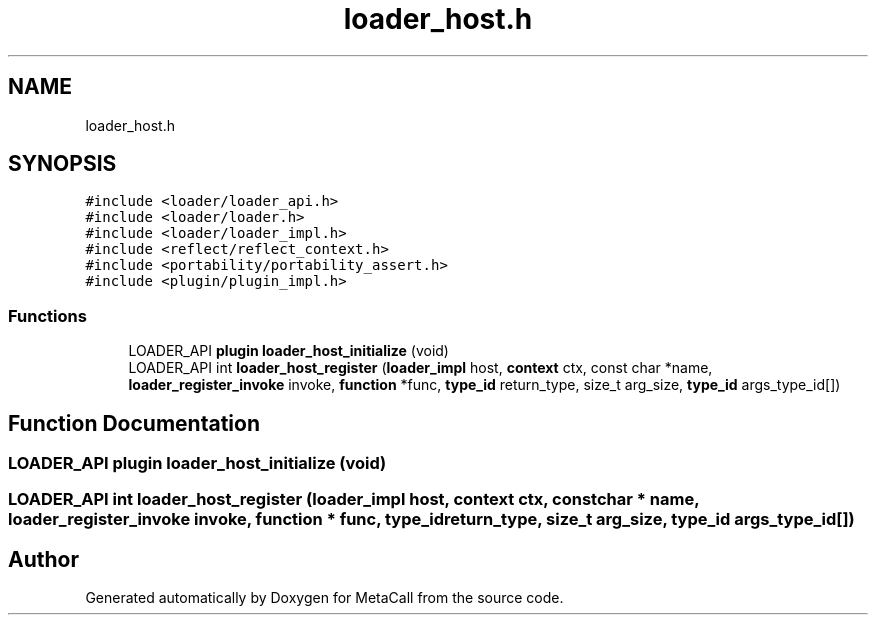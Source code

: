 .TH "loader_host.h" 3 "Thu Feb 8 2024" "Version 0.7.7.251ee5582288" "MetaCall" \" -*- nroff -*-
.ad l
.nh
.SH NAME
loader_host.h
.SH SYNOPSIS
.br
.PP
\fC#include <loader/loader_api\&.h>\fP
.br
\fC#include <loader/loader\&.h>\fP
.br
\fC#include <loader/loader_impl\&.h>\fP
.br
\fC#include <reflect/reflect_context\&.h>\fP
.br
\fC#include <portability/portability_assert\&.h>\fP
.br
\fC#include <plugin/plugin_impl\&.h>\fP
.br

.SS "Functions"

.in +1c
.ti -1c
.RI "LOADER_API \fBplugin\fP \fBloader_host_initialize\fP (void)"
.br
.ti -1c
.RI "LOADER_API int \fBloader_host_register\fP (\fBloader_impl\fP host, \fBcontext\fP ctx, const char *name, \fBloader_register_invoke\fP invoke, \fBfunction\fP *func, \fBtype_id\fP return_type, size_t arg_size, \fBtype_id\fP args_type_id[])"
.br
.in -1c
.SH "Function Documentation"
.PP 
.SS "LOADER_API \fBplugin\fP loader_host_initialize (void)"

.SS "LOADER_API int loader_host_register (\fBloader_impl\fP host, \fBcontext\fP ctx, const char * name, \fBloader_register_invoke\fP invoke, \fBfunction\fP * func, \fBtype_id\fP return_type, size_t arg_size, \fBtype_id\fP args_type_id[])"

.SH "Author"
.PP 
Generated automatically by Doxygen for MetaCall from the source code\&.
